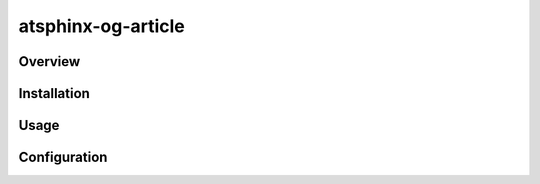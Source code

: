===================
atsphinx-og-article
===================

Overview
========

.. todo:: Write it

Installation
============

.. todo:: Write it

Usage
=====

.. todo:: Write it

Configuration
=============

.. todo:: Write it

